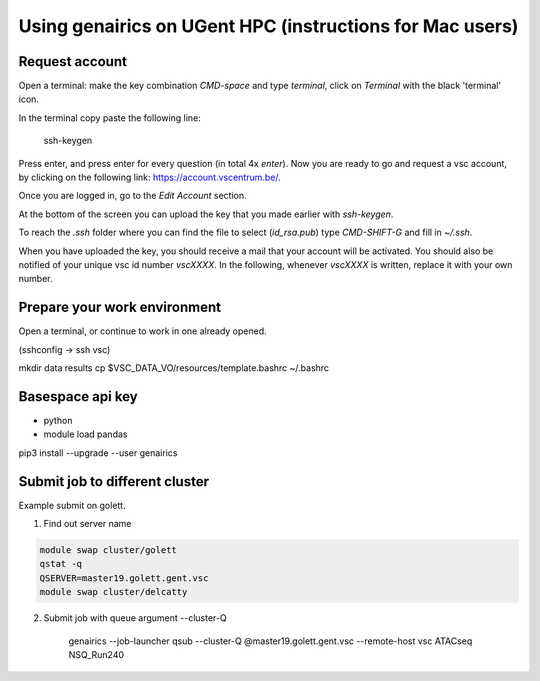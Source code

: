 Using genairics on UGent HPC (instructions for Mac users)
---------------------------------------------------------

Request account
===============

Open a terminal: make the key combination `CMD-space` and type
`terminal`, click on `Terminal` with the black 'terminal' icon.

In the terminal copy paste the following line:

    ssh-keygen

Press enter, and press enter for every question (in total 4x `enter`).
Now you are ready to go and request a vsc account, by clicking on the
following link: `https://account.vscentrum.be/ <https://account.vscentrum.be/>`_.

.. image:: /images/vsc/request_account_startscreen.png

Once you are logged in, go to the `Edit Account` section.

.. image:: /images/vsc/vsc_edit_account.png

At the bottom of the screen you can upload the key that you made
earlier with `ssh-keygen`.

.. image:: /images/vsc/vsc_edit_account.png
.. image:: /images/vsc/vsc_upload_key2.png

To reach the `.ssh` folder where you can find the file to select
(`id_rsa.pub`) type `CMD-SHIFT-G` and fill in `~/.ssh`.

When you have uploaded the key, you should receive a mail that your
account will be activated. You should also be notified of your unique
vsc id number `vscXXXX`. In the following, whenever `vscXXXX` is
written, replace it with your own number.

Prepare your work environment
=============================

Open a terminal, or continue to work in one already opened.

(sshconfig -> ssh vsc)


mkdir data results
cp $VSC_DATA_VO/resources/template.bashrc ~/.bashrc

Basespace api key
=================

* python

* module load pandas
pip3 install --upgrade --user genairics



Submit job to different cluster
===============================

Example submit on golett.

1. Find out server name

.. code-block:: sh

		module swap cluster/golett
		qstat -q
		QSERVER=master19.golett.gent.vsc
		module swap cluster/delcatty

2. Submit job with queue argument --cluster-Q

    genairics --job-launcher qsub --cluster-Q @master19.golett.gent.vsc --remote-host vsc ATACseq NSQ_Run240
